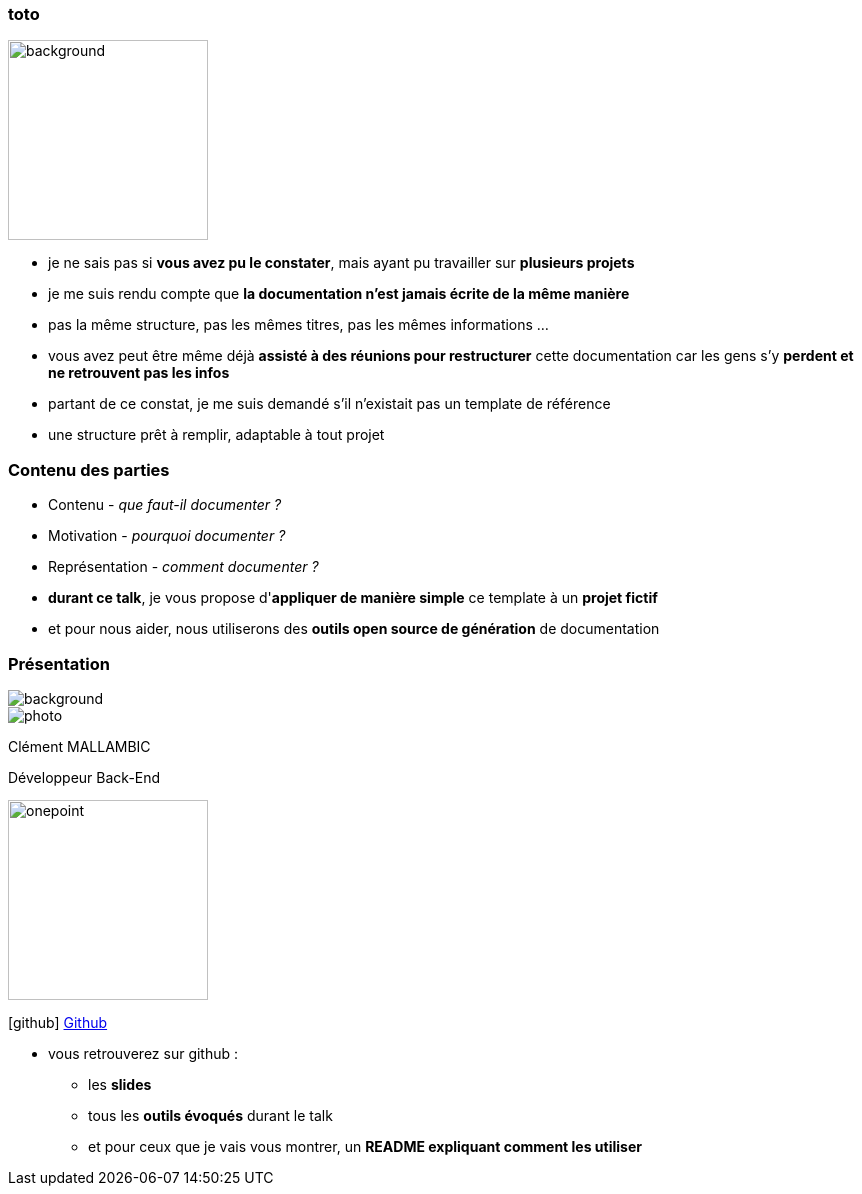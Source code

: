 [%notitle]
=== toto

image::images/Java-Emblem.jpg[background, width=200]

[.notes]
--
* je ne sais pas si *vous avez pu le constater*, mais ayant pu travailler sur *plusieurs projets*
* je me suis rendu compte que *la documentation n'est jamais écrite de la même manière*
* pas la même structure, pas les mêmes titres, pas les mêmes informations ...
* vous avez peut être même déjà *assisté à des réunions pour restructurer* cette documentation car les gens s'y *perdent et ne retrouvent pas les infos*
* partant de ce constat, je me suis demandé s'il n'existait pas un template de référence
* une structure prêt à remplir, adaptable à tout projet
--

[%notitle]
=== Contenu des parties

[.step]
* Contenu - _que faut-il documenter ?_
* Motivation - _pourquoi documenter ?_
* Représentation - _comment documenter ?_

[.notes]
--
* *durant ce talk*, je vous propose d'*appliquer de manière simple* ce template à un *projet fictif*
* et pour nous aider, nous utiliserons des *outils open source de génération* de documentation
--

[%notitle.columns.is-vcentered.transparency]
=== Présentation

[.blur]
image::images/ocean.jpg[background, size=fill]

[.column.is-two-fifth]
--
image::images/photo.png[]
--

[.column.has-text-left]
****

[.important-text]
--
Clément MALLAMBIC

Développeur Back-End

--

image:images/onepoint.png[width=200]

[.vertical-align-middle]
icon:github[] https://github.com/Clem-mal[Github]
****

[.notes]
--
* vous retrouverez sur github :
** les *slides*
** tous les *outils évoqués* durant le talk
** et pour ceux que je vais vous montrer, un *README expliquant comment les utiliser*
--
